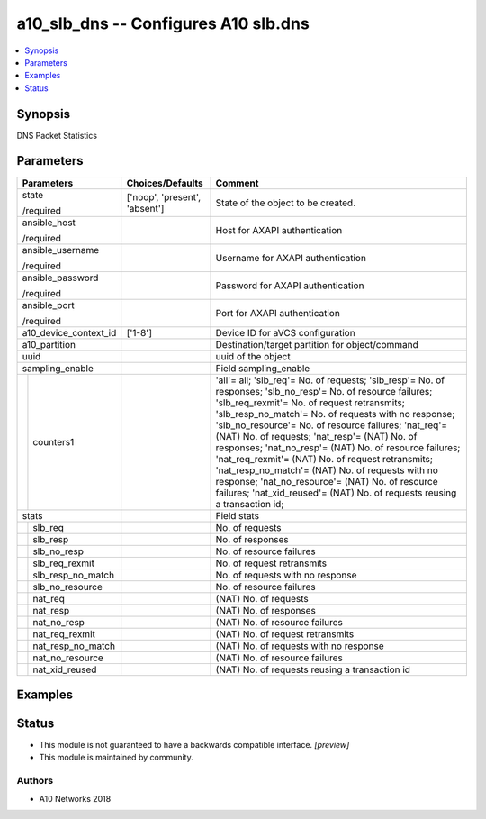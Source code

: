 .. _a10_slb_dns_module:


a10_slb_dns -- Configures A10 slb.dns
=====================================

.. contents::
   :local:
   :depth: 1


Synopsis
--------

DNS Packet Statistics






Parameters
----------

+-----------------------+-------------------------------+-----------------------------------------------------------------------------------------------------------------------------------------------------------------------------------------------------------------------------------------------------------------------------------------------------------------------------------------------------------------------------------------------------------------------------------------------------------------------------------------------------------------------------------------------------------------------------------------------------------------------------+
| Parameters            | Choices/Defaults              | Comment                                                                                                                                                                                                                                                                                                                                                                                                                                                                                                                                                                                                                     |
|                       |                               |                                                                                                                                                                                                                                                                                                                                                                                                                                                                                                                                                                                                                             |
|                       |                               |                                                                                                                                                                                                                                                                                                                                                                                                                                                                                                                                                                                                                             |
+=======================+===============================+=============================================================================================================================================================================================================================================================================================================================================================================================================================================================================================================================================================================================================================+
| state                 | ['noop', 'present', 'absent'] | State of the object to be created.                                                                                                                                                                                                                                                                                                                                                                                                                                                                                                                                                                                          |
|                       |                               |                                                                                                                                                                                                                                                                                                                                                                                                                                                                                                                                                                                                                             |
| /required             |                               |                                                                                                                                                                                                                                                                                                                                                                                                                                                                                                                                                                                                                             |
+-----------------------+-------------------------------+-----------------------------------------------------------------------------------------------------------------------------------------------------------------------------------------------------------------------------------------------------------------------------------------------------------------------------------------------------------------------------------------------------------------------------------------------------------------------------------------------------------------------------------------------------------------------------------------------------------------------------+
| ansible_host          |                               | Host for AXAPI authentication                                                                                                                                                                                                                                                                                                                                                                                                                                                                                                                                                                                               |
|                       |                               |                                                                                                                                                                                                                                                                                                                                                                                                                                                                                                                                                                                                                             |
| /required             |                               |                                                                                                                                                                                                                                                                                                                                                                                                                                                                                                                                                                                                                             |
+-----------------------+-------------------------------+-----------------------------------------------------------------------------------------------------------------------------------------------------------------------------------------------------------------------------------------------------------------------------------------------------------------------------------------------------------------------------------------------------------------------------------------------------------------------------------------------------------------------------------------------------------------------------------------------------------------------------+
| ansible_username      |                               | Username for AXAPI authentication                                                                                                                                                                                                                                                                                                                                                                                                                                                                                                                                                                                           |
|                       |                               |                                                                                                                                                                                                                                                                                                                                                                                                                                                                                                                                                                                                                             |
| /required             |                               |                                                                                                                                                                                                                                                                                                                                                                                                                                                                                                                                                                                                                             |
+-----------------------+-------------------------------+-----------------------------------------------------------------------------------------------------------------------------------------------------------------------------------------------------------------------------------------------------------------------------------------------------------------------------------------------------------------------------------------------------------------------------------------------------------------------------------------------------------------------------------------------------------------------------------------------------------------------------+
| ansible_password      |                               | Password for AXAPI authentication                                                                                                                                                                                                                                                                                                                                                                                                                                                                                                                                                                                           |
|                       |                               |                                                                                                                                                                                                                                                                                                                                                                                                                                                                                                                                                                                                                             |
| /required             |                               |                                                                                                                                                                                                                                                                                                                                                                                                                                                                                                                                                                                                                             |
+-----------------------+-------------------------------+-----------------------------------------------------------------------------------------------------------------------------------------------------------------------------------------------------------------------------------------------------------------------------------------------------------------------------------------------------------------------------------------------------------------------------------------------------------------------------------------------------------------------------------------------------------------------------------------------------------------------------+
| ansible_port          |                               | Port for AXAPI authentication                                                                                                                                                                                                                                                                                                                                                                                                                                                                                                                                                                                               |
|                       |                               |                                                                                                                                                                                                                                                                                                                                                                                                                                                                                                                                                                                                                             |
| /required             |                               |                                                                                                                                                                                                                                                                                                                                                                                                                                                                                                                                                                                                                             |
+-----------------------+-------------------------------+-----------------------------------------------------------------------------------------------------------------------------------------------------------------------------------------------------------------------------------------------------------------------------------------------------------------------------------------------------------------------------------------------------------------------------------------------------------------------------------------------------------------------------------------------------------------------------------------------------------------------------+
| a10_device_context_id | ['1-8']                       | Device ID for aVCS configuration                                                                                                                                                                                                                                                                                                                                                                                                                                                                                                                                                                                            |
|                       |                               |                                                                                                                                                                                                                                                                                                                                                                                                                                                                                                                                                                                                                             |
|                       |                               |                                                                                                                                                                                                                                                                                                                                                                                                                                                                                                                                                                                                                             |
+-----------------------+-------------------------------+-----------------------------------------------------------------------------------------------------------------------------------------------------------------------------------------------------------------------------------------------------------------------------------------------------------------------------------------------------------------------------------------------------------------------------------------------------------------------------------------------------------------------------------------------------------------------------------------------------------------------------+
| a10_partition         |                               | Destination/target partition for object/command                                                                                                                                                                                                                                                                                                                                                                                                                                                                                                                                                                             |
|                       |                               |                                                                                                                                                                                                                                                                                                                                                                                                                                                                                                                                                                                                                             |
|                       |                               |                                                                                                                                                                                                                                                                                                                                                                                                                                                                                                                                                                                                                             |
+-----------------------+-------------------------------+-----------------------------------------------------------------------------------------------------------------------------------------------------------------------------------------------------------------------------------------------------------------------------------------------------------------------------------------------------------------------------------------------------------------------------------------------------------------------------------------------------------------------------------------------------------------------------------------------------------------------------+
| uuid                  |                               | uuid of the object                                                                                                                                                                                                                                                                                                                                                                                                                                                                                                                                                                                                          |
|                       |                               |                                                                                                                                                                                                                                                                                                                                                                                                                                                                                                                                                                                                                             |
|                       |                               |                                                                                                                                                                                                                                                                                                                                                                                                                                                                                                                                                                                                                             |
+-----------------------+-------------------------------+-----------------------------------------------------------------------------------------------------------------------------------------------------------------------------------------------------------------------------------------------------------------------------------------------------------------------------------------------------------------------------------------------------------------------------------------------------------------------------------------------------------------------------------------------------------------------------------------------------------------------------+
| sampling_enable       |                               | Field sampling_enable                                                                                                                                                                                                                                                                                                                                                                                                                                                                                                                                                                                                       |
|                       |                               |                                                                                                                                                                                                                                                                                                                                                                                                                                                                                                                                                                                                                             |
|                       |                               |                                                                                                                                                                                                                                                                                                                                                                                                                                                                                                                                                                                                                             |
+---+-------------------+-------------------------------+-----------------------------------------------------------------------------------------------------------------------------------------------------------------------------------------------------------------------------------------------------------------------------------------------------------------------------------------------------------------------------------------------------------------------------------------------------------------------------------------------------------------------------------------------------------------------------------------------------------------------------+
|   | counters1         |                               | 'all'= all; 'slb_req'= No. of requests; 'slb_resp'= No. of responses; 'slb_no_resp'= No. of resource failures; 'slb_req_rexmit'= No. of request retransmits; 'slb_resp_no_match'= No. of requests with no response; 'slb_no_resource'= No. of resource failures; 'nat_req'= (NAT) No. of requests; 'nat_resp'= (NAT) No. of responses; 'nat_no_resp'= (NAT) No. of resource failures; 'nat_req_rexmit'= (NAT) No. of request retransmits; 'nat_resp_no_match'= (NAT) No. of requests with no response; 'nat_no_resource'= (NAT) No. of resource failures; 'nat_xid_reused'= (NAT) No. of requests reusing a transaction id; |
|   |                   |                               |                                                                                                                                                                                                                                                                                                                                                                                                                                                                                                                                                                                                                             |
|   |                   |                               |                                                                                                                                                                                                                                                                                                                                                                                                                                                                                                                                                                                                                             |
+---+-------------------+-------------------------------+-----------------------------------------------------------------------------------------------------------------------------------------------------------------------------------------------------------------------------------------------------------------------------------------------------------------------------------------------------------------------------------------------------------------------------------------------------------------------------------------------------------------------------------------------------------------------------------------------------------------------------+
| stats                 |                               | Field stats                                                                                                                                                                                                                                                                                                                                                                                                                                                                                                                                                                                                                 |
|                       |                               |                                                                                                                                                                                                                                                                                                                                                                                                                                                                                                                                                                                                                             |
|                       |                               |                                                                                                                                                                                                                                                                                                                                                                                                                                                                                                                                                                                                                             |
+---+-------------------+-------------------------------+-----------------------------------------------------------------------------------------------------------------------------------------------------------------------------------------------------------------------------------------------------------------------------------------------------------------------------------------------------------------------------------------------------------------------------------------------------------------------------------------------------------------------------------------------------------------------------------------------------------------------------+
|   | slb_req           |                               | No. of requests                                                                                                                                                                                                                                                                                                                                                                                                                                                                                                                                                                                                             |
|   |                   |                               |                                                                                                                                                                                                                                                                                                                                                                                                                                                                                                                                                                                                                             |
|   |                   |                               |                                                                                                                                                                                                                                                                                                                                                                                                                                                                                                                                                                                                                             |
+---+-------------------+-------------------------------+-----------------------------------------------------------------------------------------------------------------------------------------------------------------------------------------------------------------------------------------------------------------------------------------------------------------------------------------------------------------------------------------------------------------------------------------------------------------------------------------------------------------------------------------------------------------------------------------------------------------------------+
|   | slb_resp          |                               | No. of responses                                                                                                                                                                                                                                                                                                                                                                                                                                                                                                                                                                                                            |
|   |                   |                               |                                                                                                                                                                                                                                                                                                                                                                                                                                                                                                                                                                                                                             |
|   |                   |                               |                                                                                                                                                                                                                                                                                                                                                                                                                                                                                                                                                                                                                             |
+---+-------------------+-------------------------------+-----------------------------------------------------------------------------------------------------------------------------------------------------------------------------------------------------------------------------------------------------------------------------------------------------------------------------------------------------------------------------------------------------------------------------------------------------------------------------------------------------------------------------------------------------------------------------------------------------------------------------+
|   | slb_no_resp       |                               | No. of resource failures                                                                                                                                                                                                                                                                                                                                                                                                                                                                                                                                                                                                    |
|   |                   |                               |                                                                                                                                                                                                                                                                                                                                                                                                                                                                                                                                                                                                                             |
|   |                   |                               |                                                                                                                                                                                                                                                                                                                                                                                                                                                                                                                                                                                                                             |
+---+-------------------+-------------------------------+-----------------------------------------------------------------------------------------------------------------------------------------------------------------------------------------------------------------------------------------------------------------------------------------------------------------------------------------------------------------------------------------------------------------------------------------------------------------------------------------------------------------------------------------------------------------------------------------------------------------------------+
|   | slb_req_rexmit    |                               | No. of request retransmits                                                                                                                                                                                                                                                                                                                                                                                                                                                                                                                                                                                                  |
|   |                   |                               |                                                                                                                                                                                                                                                                                                                                                                                                                                                                                                                                                                                                                             |
|   |                   |                               |                                                                                                                                                                                                                                                                                                                                                                                                                                                                                                                                                                                                                             |
+---+-------------------+-------------------------------+-----------------------------------------------------------------------------------------------------------------------------------------------------------------------------------------------------------------------------------------------------------------------------------------------------------------------------------------------------------------------------------------------------------------------------------------------------------------------------------------------------------------------------------------------------------------------------------------------------------------------------+
|   | slb_resp_no_match |                               | No. of requests with no response                                                                                                                                                                                                                                                                                                                                                                                                                                                                                                                                                                                            |
|   |                   |                               |                                                                                                                                                                                                                                                                                                                                                                                                                                                                                                                                                                                                                             |
|   |                   |                               |                                                                                                                                                                                                                                                                                                                                                                                                                                                                                                                                                                                                                             |
+---+-------------------+-------------------------------+-----------------------------------------------------------------------------------------------------------------------------------------------------------------------------------------------------------------------------------------------------------------------------------------------------------------------------------------------------------------------------------------------------------------------------------------------------------------------------------------------------------------------------------------------------------------------------------------------------------------------------+
|   | slb_no_resource   |                               | No. of resource failures                                                                                                                                                                                                                                                                                                                                                                                                                                                                                                                                                                                                    |
|   |                   |                               |                                                                                                                                                                                                                                                                                                                                                                                                                                                                                                                                                                                                                             |
|   |                   |                               |                                                                                                                                                                                                                                                                                                                                                                                                                                                                                                                                                                                                                             |
+---+-------------------+-------------------------------+-----------------------------------------------------------------------------------------------------------------------------------------------------------------------------------------------------------------------------------------------------------------------------------------------------------------------------------------------------------------------------------------------------------------------------------------------------------------------------------------------------------------------------------------------------------------------------------------------------------------------------+
|   | nat_req           |                               | (NAT) No. of requests                                                                                                                                                                                                                                                                                                                                                                                                                                                                                                                                                                                                       |
|   |                   |                               |                                                                                                                                                                                                                                                                                                                                                                                                                                                                                                                                                                                                                             |
|   |                   |                               |                                                                                                                                                                                                                                                                                                                                                                                                                                                                                                                                                                                                                             |
+---+-------------------+-------------------------------+-----------------------------------------------------------------------------------------------------------------------------------------------------------------------------------------------------------------------------------------------------------------------------------------------------------------------------------------------------------------------------------------------------------------------------------------------------------------------------------------------------------------------------------------------------------------------------------------------------------------------------+
|   | nat_resp          |                               | (NAT) No. of responses                                                                                                                                                                                                                                                                                                                                                                                                                                                                                                                                                                                                      |
|   |                   |                               |                                                                                                                                                                                                                                                                                                                                                                                                                                                                                                                                                                                                                             |
|   |                   |                               |                                                                                                                                                                                                                                                                                                                                                                                                                                                                                                                                                                                                                             |
+---+-------------------+-------------------------------+-----------------------------------------------------------------------------------------------------------------------------------------------------------------------------------------------------------------------------------------------------------------------------------------------------------------------------------------------------------------------------------------------------------------------------------------------------------------------------------------------------------------------------------------------------------------------------------------------------------------------------+
|   | nat_no_resp       |                               | (NAT) No. of resource failures                                                                                                                                                                                                                                                                                                                                                                                                                                                                                                                                                                                              |
|   |                   |                               |                                                                                                                                                                                                                                                                                                                                                                                                                                                                                                                                                                                                                             |
|   |                   |                               |                                                                                                                                                                                                                                                                                                                                                                                                                                                                                                                                                                                                                             |
+---+-------------------+-------------------------------+-----------------------------------------------------------------------------------------------------------------------------------------------------------------------------------------------------------------------------------------------------------------------------------------------------------------------------------------------------------------------------------------------------------------------------------------------------------------------------------------------------------------------------------------------------------------------------------------------------------------------------+
|   | nat_req_rexmit    |                               | (NAT) No. of request retransmits                                                                                                                                                                                                                                                                                                                                                                                                                                                                                                                                                                                            |
|   |                   |                               |                                                                                                                                                                                                                                                                                                                                                                                                                                                                                                                                                                                                                             |
|   |                   |                               |                                                                                                                                                                                                                                                                                                                                                                                                                                                                                                                                                                                                                             |
+---+-------------------+-------------------------------+-----------------------------------------------------------------------------------------------------------------------------------------------------------------------------------------------------------------------------------------------------------------------------------------------------------------------------------------------------------------------------------------------------------------------------------------------------------------------------------------------------------------------------------------------------------------------------------------------------------------------------+
|   | nat_resp_no_match |                               | (NAT) No. of requests with no response                                                                                                                                                                                                                                                                                                                                                                                                                                                                                                                                                                                      |
|   |                   |                               |                                                                                                                                                                                                                                                                                                                                                                                                                                                                                                                                                                                                                             |
|   |                   |                               |                                                                                                                                                                                                                                                                                                                                                                                                                                                                                                                                                                                                                             |
+---+-------------------+-------------------------------+-----------------------------------------------------------------------------------------------------------------------------------------------------------------------------------------------------------------------------------------------------------------------------------------------------------------------------------------------------------------------------------------------------------------------------------------------------------------------------------------------------------------------------------------------------------------------------------------------------------------------------+
|   | nat_no_resource   |                               | (NAT) No. of resource failures                                                                                                                                                                                                                                                                                                                                                                                                                                                                                                                                                                                              |
|   |                   |                               |                                                                                                                                                                                                                                                                                                                                                                                                                                                                                                                                                                                                                             |
|   |                   |                               |                                                                                                                                                                                                                                                                                                                                                                                                                                                                                                                                                                                                                             |
+---+-------------------+-------------------------------+-----------------------------------------------------------------------------------------------------------------------------------------------------------------------------------------------------------------------------------------------------------------------------------------------------------------------------------------------------------------------------------------------------------------------------------------------------------------------------------------------------------------------------------------------------------------------------------------------------------------------------+
|   | nat_xid_reused    |                               | (NAT) No. of requests reusing a transaction id                                                                                                                                                                                                                                                                                                                                                                                                                                                                                                                                                                              |
|   |                   |                               |                                                                                                                                                                                                                                                                                                                                                                                                                                                                                                                                                                                                                             |
|   |                   |                               |                                                                                                                                                                                                                                                                                                                                                                                                                                                                                                                                                                                                                             |
+---+-------------------+-------------------------------+-----------------------------------------------------------------------------------------------------------------------------------------------------------------------------------------------------------------------------------------------------------------------------------------------------------------------------------------------------------------------------------------------------------------------------------------------------------------------------------------------------------------------------------------------------------------------------------------------------------------------------+







Examples
--------

.. code-block:: yaml+jinja

    





Status
------




- This module is not guaranteed to have a backwards compatible interface. *[preview]*


- This module is maintained by community.



Authors
~~~~~~~

- A10 Networks 2018

